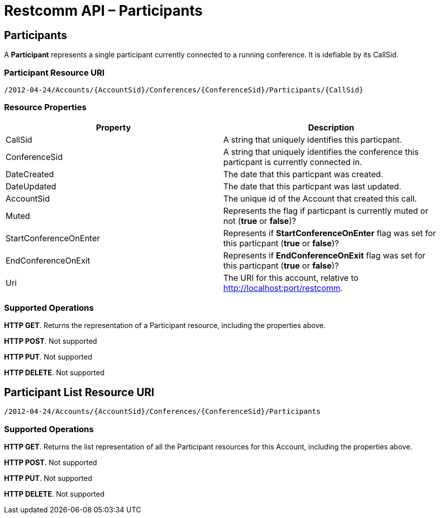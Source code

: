 = Restcomm API – Participants

== Participants

A *Participant* represents a single participant currently connected to a running conference. It is idefiable by its CallSid.

=== Participant Resource URI

....
/2012-04-24/Accounts/{AccountSid}/Conferences/{ConferenceSid}/Participants/{CallSid}
....

=== Resource Properties

[cols=",",options="header",]
|======================================================================================================================================================================
|Property |Description
|CallSid |A string that uniquely identifies this particpant.
|ConferenceSid |A string that uniquely identifies the conference this particpant is currently connected in.
|DateCreated |The date that this particpant was created.
|DateUpdated |The date that this particpant was last updated.
|AccountSid |The unique id of the Account that created this call.
|Muted |Represents the flag if particpant is currently muted or not (*true* or *false*)?
|StartConferenceOnEnter |Represents if *StartConferenceOnEnter* flag was set for this particpant (*true* or *false*)?
|EndConferenceOnExit |Represents if *EndConferenceOnExit* flag was set for this particpant (*true* or *false*)?
|Uri |The URI for this account, relative to http://localhost:port/restcomm.
|======================================================================================================================================================================

=== Supported Operations
**HTTP GET**. Returns the representation of a Participant resource, including the properties above. 

**HTTP POST**. 
Not supported

**HTTP PUT**. 
Not supported

**HTTP DELETE**. 
Not supported

== Participant List Resource URI

....
/2012-04-24/Accounts/{AccountSid}/Conferences/{ConferenceSid}/Participants
....

=== Supported Operations
**HTTP GET**. Returns the list representation of all the Participant resources for this Account, including the properties above. 

**HTTP POST**. 
Not supported

**HTTP PUT**. 
Not supported

**HTTP DELETE**. 
Not supported